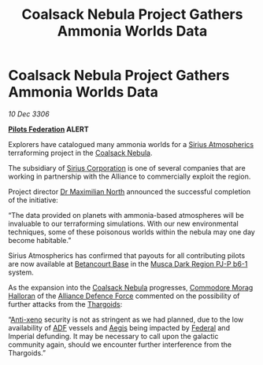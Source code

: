 :PROPERTIES:
:ID:       9495db4d-8871-43ae-a65d-1c4206d3e2e6
:ROAM_REFS: https://cms.zaonce.net/en-GB/jsonapi/node/galnet_article/897832dc-7323-41a9-9001-3bfd1d3a45fd?resourceVersion=id%3A4774
:END:
#+title: Coalsack Nebula Project Gathers Ammonia Worlds Data
#+filetags: :Thargoid:Alliance:Federation:galnet:

* Coalsack Nebula Project Gathers Ammonia Worlds Data

/10 Dec 3306/

*[[id:131aabdf-0ed8-4ce2-beec-94c77a8c41d2][Pilots Federation]] ALERT* 

Explorers have catalogued many ammonia worlds for a [[id:c85d1251-b6f2-460f-9a24-b1aba6b14097][Sirius
Atmospherics]] terraforming project in the [[id:88b18bc5-5e3a-4165-bd1f-9d352b70ade6][Coalsack Nebula]].

The subsidiary of [[id:aae70cda-c437-4ffa-ac0a-39703b6aa15a][Sirius Corporation]] is one of several companies that
are working in partnership with the Alliance to commercially exploit
the region.

Project director [[id:eb0165b3-7d95-4887-ad0c-3db012756434][Dr Maximilian North]] announced the successful
completion of the initiative:

“The data provided on planets with ammonia-based atmospheres will be
invaluable to our terraforming simulations. With our new environmental
techniques, some of these poisonous worlds within the nebula may one
day become habitable.”

Sirius Atmospherics has confirmed that payouts for all contributing
pilots are now available at [[id:ae06f8b5-b73a-43db-a04f-e31f396777b1][Betancourt Base]] in the [[id:10bb0672-e25e-4ab1-a412-4e858663a566][Musca Dark Region
PJ-P b6-1]] system.

As the expansion into the [[id:88b18bc5-5e3a-4165-bd1f-9d352b70ade6][Coalsack Nebula]] progresses, [[id:bcaa9222-b056-41cf-9361-68dd8d3424fb][Commodore Morag
Halloran]] of the [[id:17d9294e-7759-4cf4-9a67-5f12b5704f51][Alliance Defence Force]] commented on the possibility of
further attacks from the [[id:09343513-2893-458e-a689-5865fdc32e0a][Thargoids]]:

“[[id:56ad8af3-baa1-4d0a-acd8-750400d280f4][Anti-xeno]] security is not as stringent as we had planned, due to the
low availability of [[id:17d9294e-7759-4cf4-9a67-5f12b5704f51][ADF]] vessels and [[id:a6b33331-c1bb-44cf-9717-f72eb0f63c99][Aegis]] being impacted by [[id:d56d0a6d-142a-4110-9c9a-235df02a99e0][Federal]]
and Imperial defunding. It may be necessary to call upon the galactic
community again, should we encounter further interference from the
Thargoids.”
